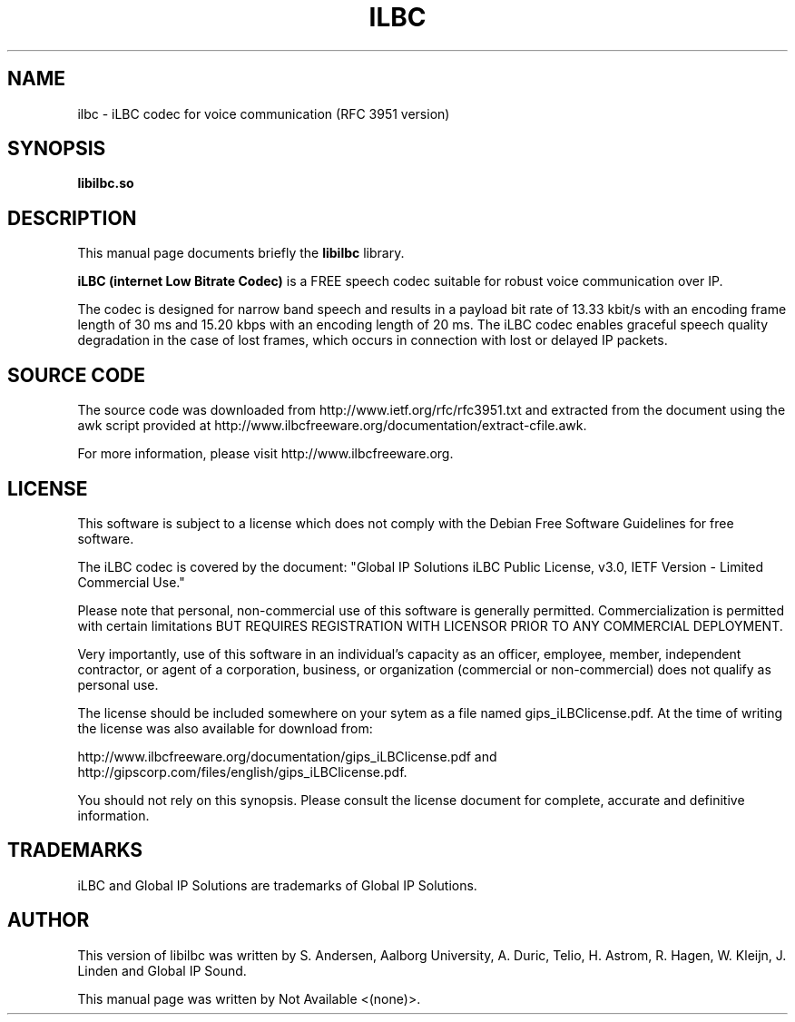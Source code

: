 .\"                                      Hey, EMACS: -*- nroff -*-
.\" First parameter, NAME, should be all caps
.\" Second parameter, SECTION, should be 1-8, maybe w/ subsection
.\" other parameters are allowed: see man(7), man(1)
.TH ILBC 7 "January 31, 2010"
.\" Please adjust this date whenever revising the manpage.
.\"
.\" Some roff macros, for reference:
.\" .nh        disable hyphenation
.\" .hy        enable hyphenation
.\" .ad l      left justify
.\" .ad b      justify to both left and right margins
.\" .nf        disable filling
.\" .fi        enable filling
.\" .br        insert line break
.\" .sp <n>    insert n+1 empty lines
.\" for manpage-specific macros, see man(7)
.SH NAME
ilbc \- iLBC codec for voice communication (RFC 3951 version)
.SH SYNOPSIS
.B libilbc.so
.SH DESCRIPTION
This manual page documents briefly the
.B libilbc
library.
.PP
.\" TeX users may be more comfortable with the \fB<whatever>\fP and
.\" \fI<whatever>\fP escape sequences to invode bold face and italics,
.\" respectively.
\fBiLBC (internet Low Bitrate Codec)\fP is a FREE speech codec suitable
for robust voice communication over IP.
.PP
The codec is designed for narrow band speech and results in a payload
bit rate of 13.33 kbit/s with an encoding frame length of 30 ms and
15.20 kbps with an encoding length of 20 ms. The iLBC codec enables
graceful speech quality degradation in the case of lost frames, which
occurs in connection with lost or delayed IP packets.
.SH SOURCE CODE
The source code was downloaded from http://www.ietf.org/rfc/rfc3951.txt
and extracted from the document using the awk script provided at
http://www.ilbcfreeware.org/documentation/extract-cfile.awk.
.PP
For more information, please visit http://www.ilbcfreeware.org.
.SH LICENSE
This software is subject to a license which does not comply with the
Debian Free Software Guidelines for free software.
.PP
The iLBC codec is covered by the document: "Global IP Solutions iLBC
Public License, v3.0, IETF Version - Limited Commercial Use."
.PP
Please note that personal, non-commercial use of this software is
generally permitted.  Commercialization is permitted with certain
limitations BUT REQUIRES REGISTRATION WITH LICENSOR PRIOR TO ANY
COMMERCIAL DEPLOYMENT.
.PP
Very importantly, use of this software in an individual’s capacity as
an officer, employee, member, independent contractor, or agent of a
corporation, business, or organization (commercial or non-commercial)
does not qualify as personal use.
.PP
The license should be included somewhere on your sytem as a file named
gips_iLBClicense.pdf. At the time of writing the license was also
available for download from:
.PP
http://www.ilbcfreeware.org/documentation/gips_iLBClicense.pdf and
.br
http://gipscorp.com/files/english/gips_iLBClicense.pdf.
.PP
You should not rely on this synopsis. Please consult the license
document for complete, accurate and definitive information.
.SH TRADEMARKS
iLBC and Global IP Solutions are trademarks of Global IP Solutions.
.SH AUTHOR
This version of libilbc was written by S. Andersen, Aalborg University,
A. Duric, Telio, H. Astrom, R. Hagen, W. Kleijn, J. Linden and
Global IP Sound.
.PP
This manual page was written by Not Available <(none)>.
